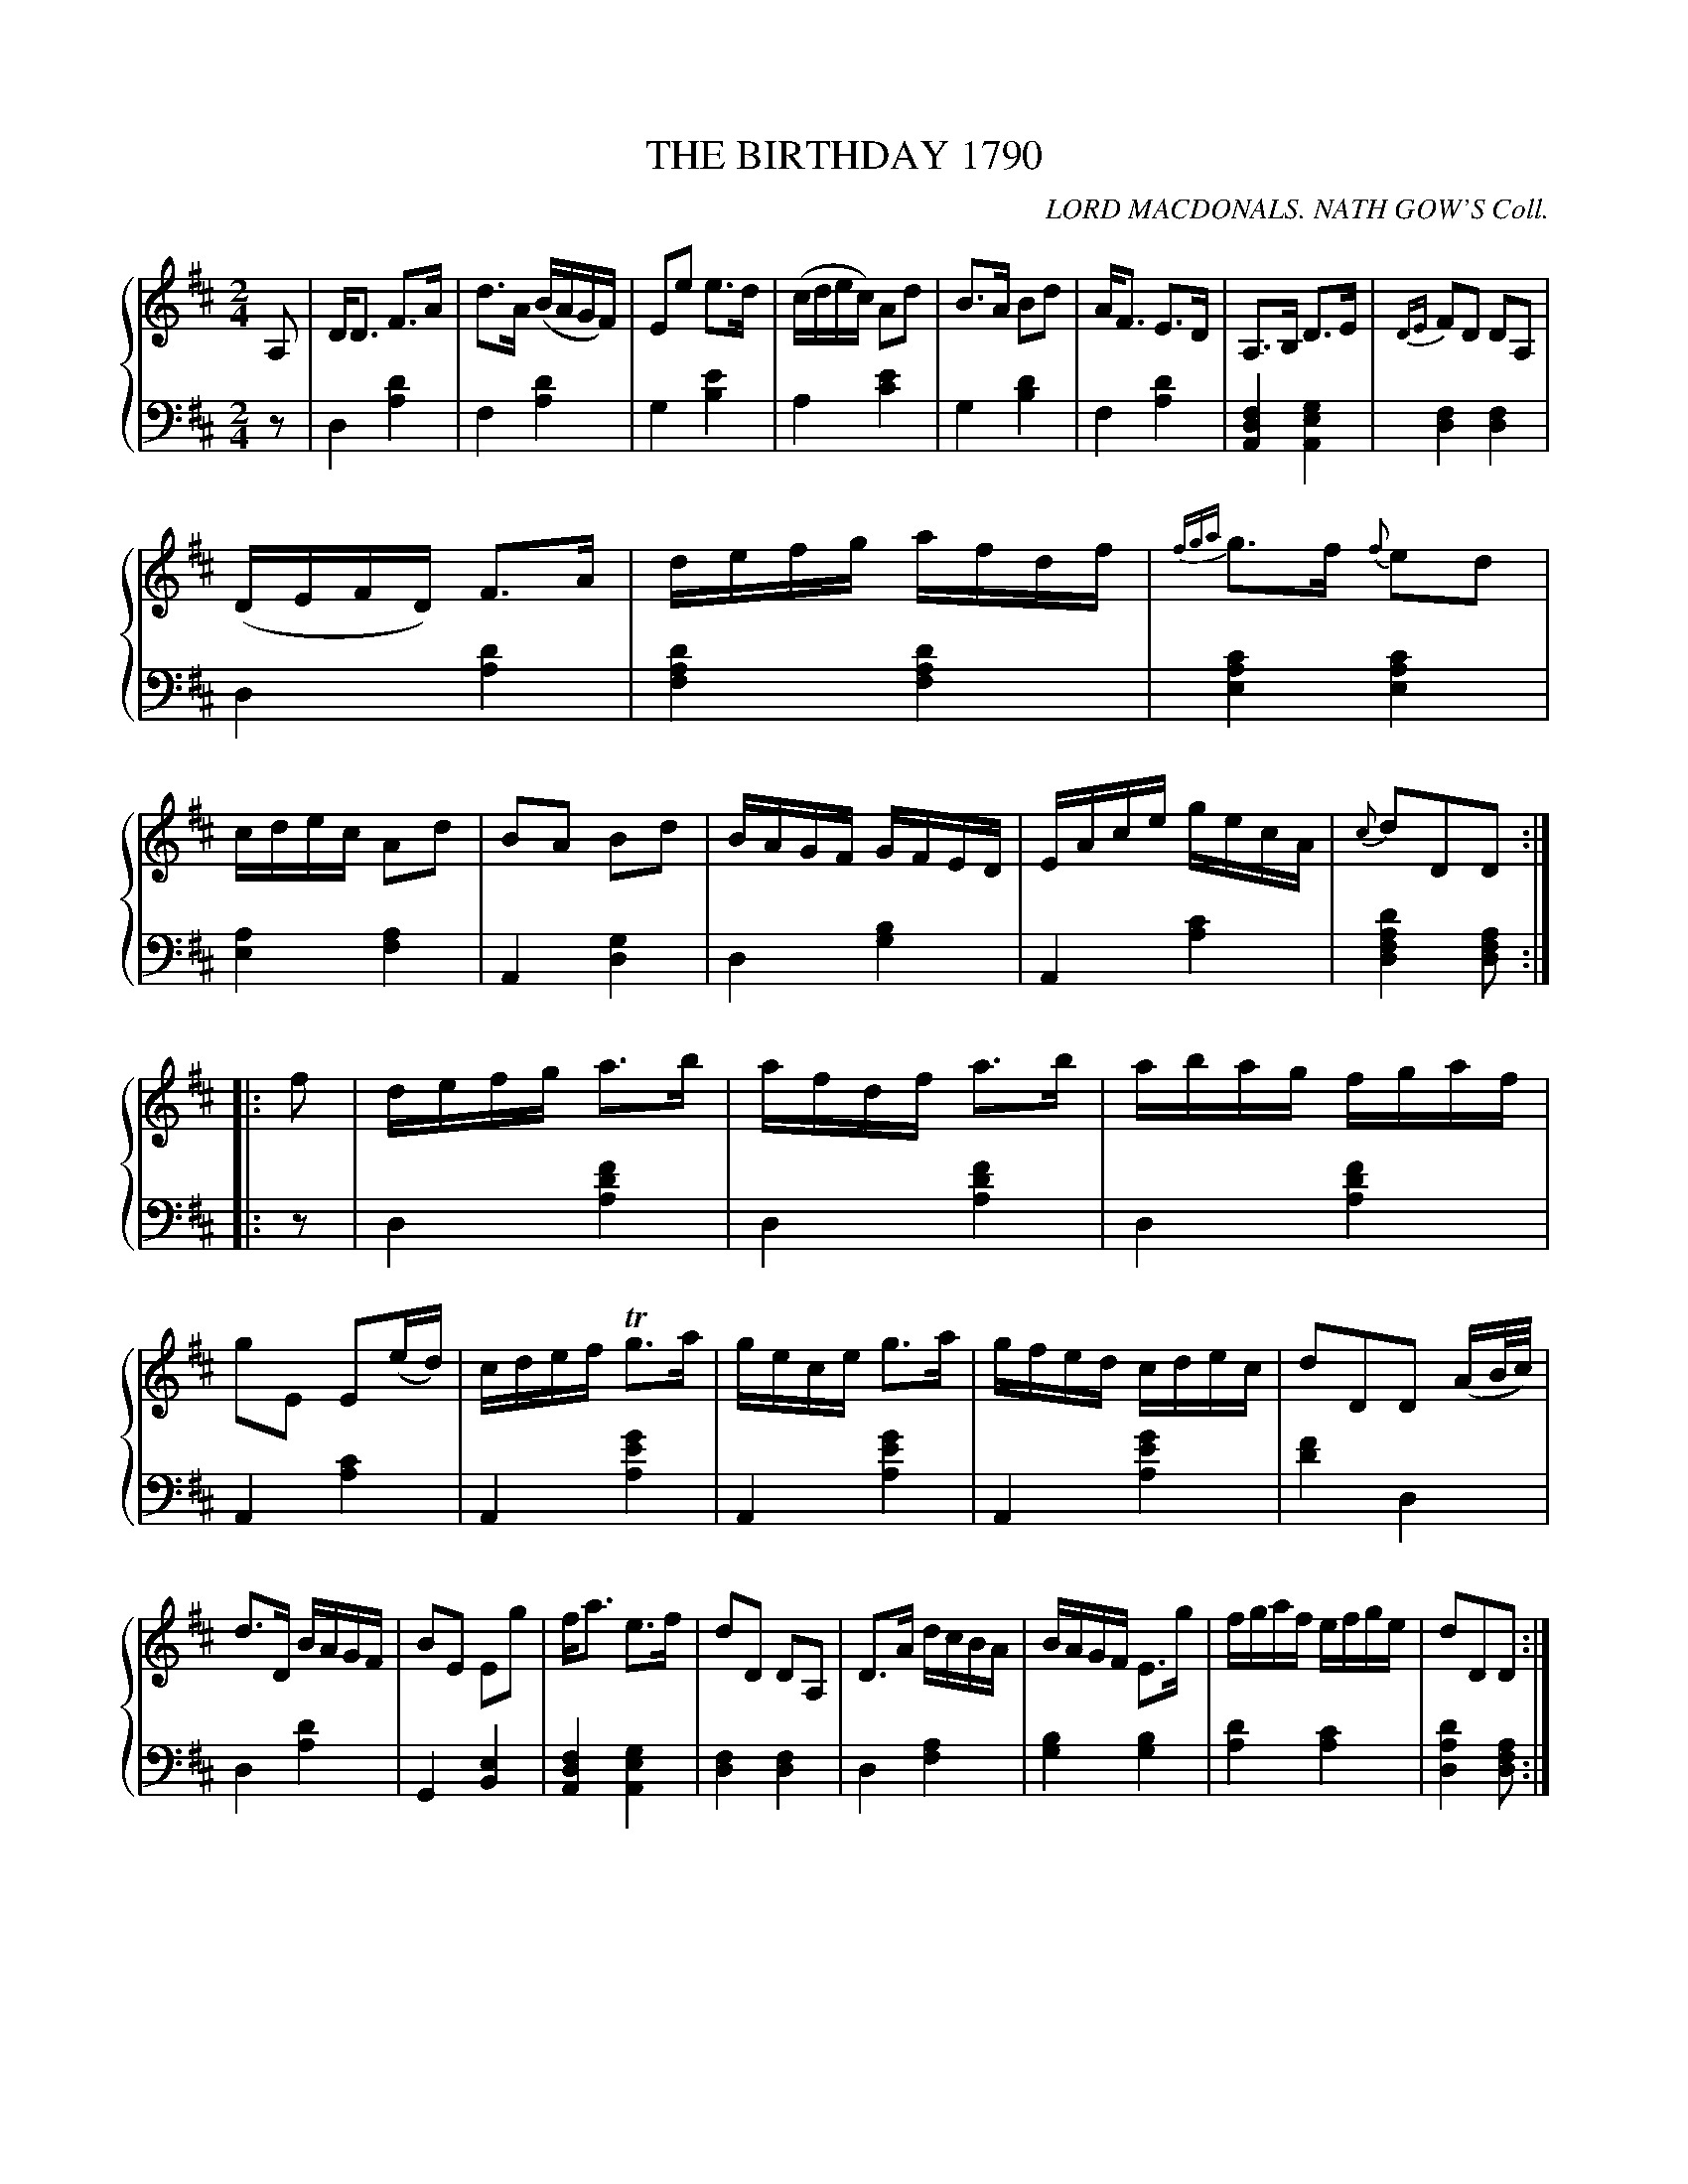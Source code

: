 X: 081
T: THE BIRTHDAY 1790
C: LORD MACDONALS. NATH GOW'S Coll.
R: Strathspey
B: Glen Collection p.8 #1
Z: 2011 John Chambers <jc:trillian.mit.edu>
M: 2/4
L: 1/16
V: 1 middle=B clef=treble
V: 2 middle=d clef=bass
%%score {1 | 2}
K: D
%
V: 1
A,2 |\
DD3 F3A | d3A (BAGF) | E2e2 e3d | (cdec) A2d2 |\
B3A B2d2 | AF3 E3D | A,3B, D3E | {DE}F2D2 D2A,2 |
(DEFD) F3A | defg afdf | {fga}g3f {f}e2d2 | cdec A2d2 |\
B2A2 B2d2 | BAGF GFED | EAce gecA | {c}d2D2D2 :|
|: f2 |\
defg a3b | afdf a3b | abag fgaf | g2E2 E2(ed) |\
cdef Tg3a | gece g3a | gfed cdec | d2D2D2 (AB/c/) |
d3D BAGF | B2E2 E2g2 | fa3 e3f | d2D2 D2A,2 |\
D3A dcBA | BAGF E3g | fgaf efge | d2D2D2 :|
%
V: 2
z2 |\
d4 [d'4a4] | f4 [d'4a4] | g4 [e'4b4] | a4 [e'4c'4] |\
g4 [d'4b4] | f4 [d'4a4] | [f4d4A4] [g4e4A4] | [f4d4] [f4d4] |
d4 [d'4a4] | [d'4a4f4] [d'4a4f4] | [c'4a4e4] [c'4a4e4] | [a4e4] [a4f4] |\
A4 [g4d4] | d4 [b4g4] | A4 [c'4a4] | [d'4a4f4d4] [a2f2d2] :|
|: z2 |\
d4 [f'4d'4a4] | d4 [f'4d'4a4] | d4 [f'4d'4a4] | A4 [c'4a4] |\
A4 [g'4e'4a4] | A4 [g'4e'4a4] | A4 [g'4e'4a4] | [f'4d'4] d4 |
d4 [d'4a4] | G4 [e4B4] | [f4d4A4] [g4e4A4] | [f4d4] [f4d4] |
d4 [a4f4] | [b4g4] [b4g4] | [d'4a4] [c'4a4] | [d'4a4d4] [a2f2d2] :|

